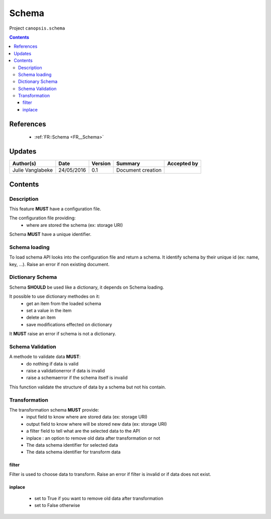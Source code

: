 .. _TR__Schema:

======
Schema
======

Project ``canopsis.schema``

.. contents::
   :depth: 3

----------
References
----------

 - :ref:`FR::Schema <FR__Schema>`

-------
Updates
-------

.. csv-table::
   :header: "Author(s)", "Date", "Version", "Summary", "Accepted by"

   "Julie Vanglabeke", "24/05/2016", "0.1", "Document creation", ""

--------
Contents
--------

.. _TR__Schema_Description:

Description
===========

This feature **MUST** have a configuration file.

The configuration file providing:
 - where are stored the schema (ex: storage URI)

Schema **MUST** have a unique identifier.


.. _TR__Schema_Schema_loading:

Schema loading
==============

To load schema API looks into the configuration file and return a schema.
It identify schema by their unique id (ex: name, key, ...). 
Raise an error if non existing document.


.. _TR__Schema_Dictionary_Schema:

Dictionary Schema
=================

Schema **SHOULD** be used like a dictionary, it depends on Schema loading.

It possible to use dictionary methodes on it:
 - get an item from the loaded schema
 - set a value in the item
 - delete an item
 - save modifications effected on dictionary

It **MUST** raise an error if schema is not a dictionary.


.. _TR__Schema_Schema_Validation:

Schema Validation
=================

A methode to validate data **MUST**:
 - do nothing if data is valid
 - raise a validationerror if data is invalid
 - raise a schemaerror if the schema itself is invalid

This function validate the structure of data by a schema but not his contain. 


.. _TR__Schema_Transformation:

Transformation
==============

The transformation schema **MUST** provide:
 - input field to know where are stored data (ex: storage URI)
 - output field to know where will be stored new data (ex: storage URI)
 - a filter field to tell what are the selected data to the API
 - inplace : an option to remove old data after transformation or not
 - The data schema identifier for selected data
 - The data schema identifier for transform data


filter
------

Filter is used to choose data to transform.
Raise an error if filter is invalid or if data does not exist.


inplace
-------

 - set to True if you want to remove old data after transformation
 - set to False otherwise